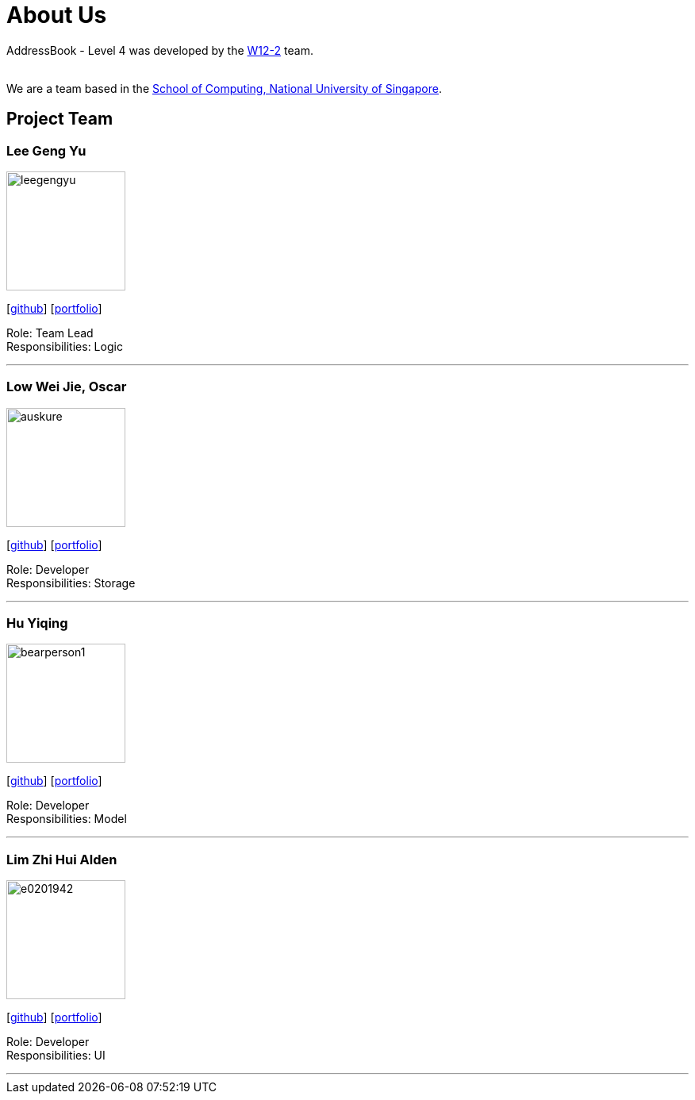 = About Us
:site-section: AboutUs
:relfileprefix: team/
:imagesDir: images
:stylesDir: stylesheets

AddressBook - Level 4 was developed by the https://github.com/CS2113-AY1819S1-W12-2[W12-2] team. +

{empty} +
We are a team based in the http://www.comp.nus.edu.sg[School of Computing, National University of Singapore].

== Project Team

=== Lee Geng Yu
image::https://github.com/CS2113-AY1819S1-W12-2/main/blob/master/docs/images/leegengyu.png[width="150", align="left"]
{empty} [https://github.com/leegengyu[github]] [<<leegengyu#, portfolio>>]

Role: Team Lead +
Responsibilities: Logic

'''

=== Low Wei Jie, Oscar
image::https://github.com/CS2113-AY1819S1-W12-2/main/blob/master/docs/images/auskure.png[width="150", align="left"]
{empty}[http://github.com/auskure[github]] [<<auskure#, portfolio>>]

Role: Developer +
Responsibilities: Storage

'''

=== Hu Yiqing
image::https://github.com/CS2113-AY1819S1-W12-2/main/blob/master/docs/images/bearperson1.png[width="150", align="left"]
{empty}[http://github.com/BearPerson1[github]] [<<BearPerson1#, portfolio>>]

Role: Developer +
Responsibilities: Model

'''

=== Lim Zhi Hui Alden
image::https://github.com/CS2113-AY1819S1-W12-2/main/blob/master/docs/images/e0201942.png[width="150", align="left"]
{empty}[http://github.com/e0201942[github]] [<<e0201942#, portfolio>>]

Role: Developer +
Responsibilities: UI

'''
